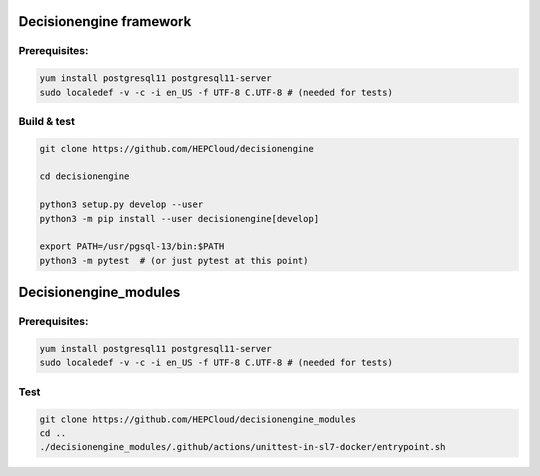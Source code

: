 Decisionengine framework
========================

Prerequisites:
^^^^^^^^^^^^^^

.. code-block::

   yum install postgresql11 postgresql11-server
   sudo localedef -v -c -i en_US -f UTF-8 C.UTF-8 # (needed for tests)

Build & test
^^^^^^^^^^^^

.. code-block::

  
   git clone https://github.com/HEPCloud/decisionengine

   cd decisionengine

   python3 setup.py develop --user
   python3 -m pip install --user decisionengine[develop]

   export PATH=/usr/pgsql-13/bin:$PATH
   python3 -m pytest  # (or just pytest at this point)

   


Decisionengine_modules
======================

Prerequisites:
^^^^^^^^^^^^^^

.. code-block::

   yum install postgresql11 postgresql11-server
   sudo localedef -v -c -i en_US -f UTF-8 C.UTF-8 # (needed for tests)


Test
^^^^

.. code-block::

   git clone https://github.com/HEPCloud/decisionengine_modules
   cd ..
   ./decisionengine_modules/.github/actions/unittest-in-sl7-docker/entrypoint.sh

